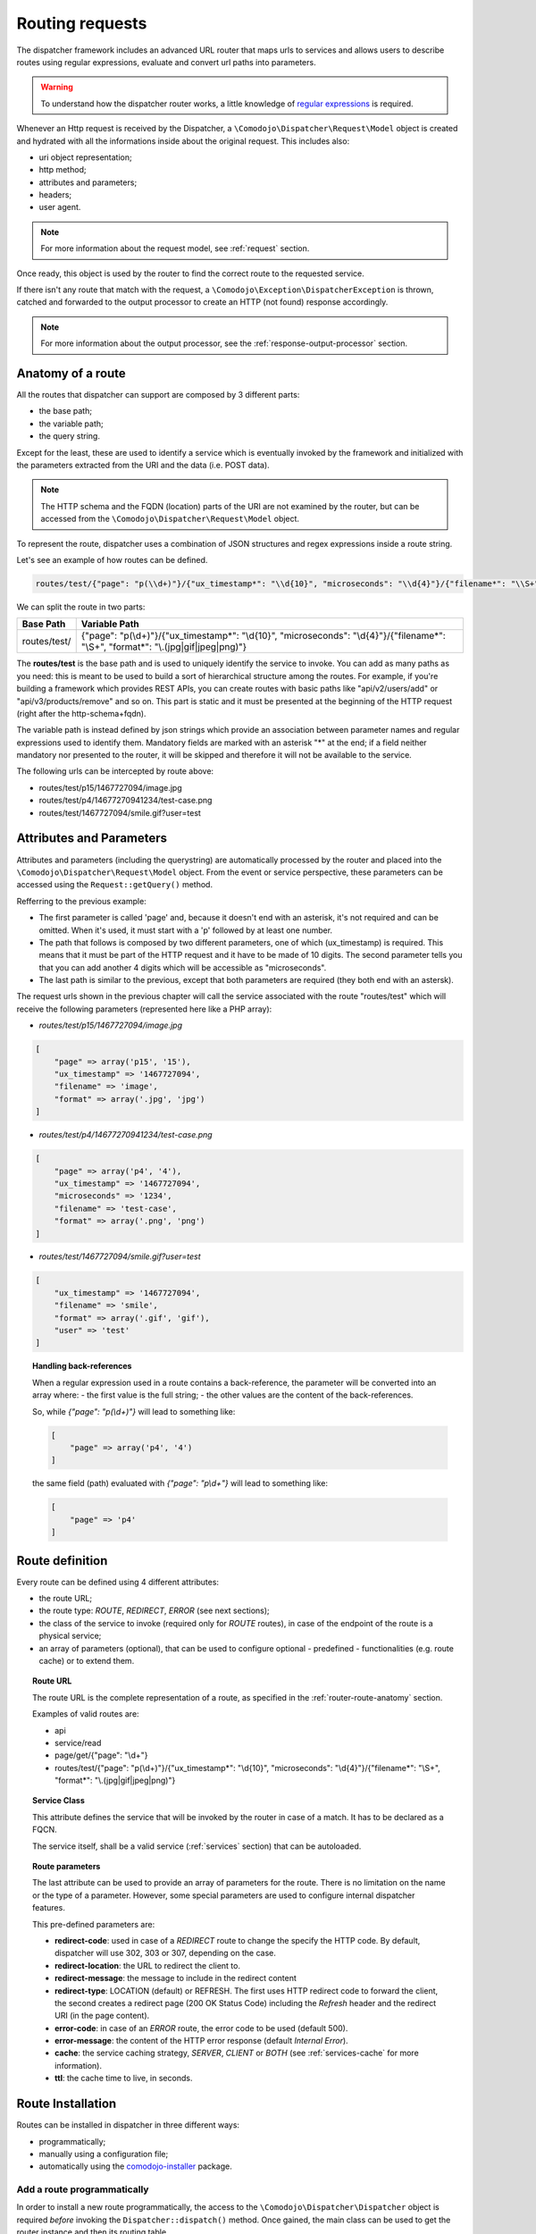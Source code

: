 .. _router:

Routing requests
================

.. _regular expressions: https://en.wikipedia.org/wiki/Regular_expression
.. _comodojo-installer: https://github.com/comodojo/comodojo-installer
.. _comodojo/dispatcher: https://github.com/comodojo/dispatcher

The dispatcher framework includes an advanced URL router that maps urls to services and allows users to describe routes using regular expressions, evaluate and convert url paths into parameters.

.. warning:: To understand how the dispatcher router works, a little knowledge of `regular expressions`_ is required.

Whenever an Http request is received by the Dispatcher, a ``\Comodojo\Dispatcher\Request\Model`` object is created and hydrated with all the informations inside about the original request. This includes also:

- uri object representation;
- http method;
- attributes and parameters;
- headers;
- user agent.

.. note:: For more information about the request model, see :ref:`request` section.

Once ready, this object is used by the router to find the correct route to the requested service.

If there isn't any route that match with the request, a ``\Comodojo\Exception\DispatcherException`` is thrown, catched and forwarded to the output processor to create an HTTP (not found) response accordingly.

.. note:: For more information about the output processor, see the :ref:`response-output-processor` section.

.. _router-route-anatomy:

Anatomy of a route
------------------

All the routes that dispatcher can support are composed by 3 different parts:

- the base path;
- the variable path;
- the query string.

Except for the least, these are used to identify a service which is eventually invoked by the framework and initialized with the parameters extracted from the URI and the data (i.e. POST data).

.. note:: The HTTP schema and the FQDN (location) parts of the URI are not examined by the router, but can be accessed from the ``\Comodojo\Dispatcher\Request\Model`` object.

To represent the route, dispatcher uses a combination of JSON structures and regex expressions inside a route string.

Let's see an example of how routes can be defined.

.. code-block:: javascript

    routes/test/{"page": "p(\\d+)"}/{"ux_timestamp*": "\\d{10}", "microseconds": "\\d{4}"}/{"filename*": "\\S+", "format*": "\\.(jpg|gif|jpeg|png)"}

We can split the route in two parts:

+--------------+--------------------------------------------------------------------------------------------------------------------------------------+
| Base Path    | Variable Path                                                                                                                        |
+==============+======================================================================================================================================+
| routes/test/ | {"page": "p(\\d+)"}/{"ux_timestamp*": "\\d{10}", "microseconds": "\\d{4}"}/{"filename*": "\\S+", "format*": "\\.(jpg|gif|jpeg|png)"} |
+--------------+--------------------------------------------------------------------------------------------------------------------------------------+

The **routes/test** is the base path and is used to uniquely identify the service to invoke. You can add as many paths as you need: this is meant to be used to build a sort of hierarchical structure among the routes. For example, if you're building a framework which provides REST APIs, you can create routes with basic paths like "api/v2/users/add" or "api/v3/products/remove" and so on. This part is static and it must be presented at the beginning of the HTTP request (right after the http-schema+fqdn).

The variable path is instead defined by json strings which provide an association between parameter names and regular expressions used to identify them. Mandatory fields are marked with an asterisk "*" at the end; if a field neither mandatory nor presented to the router, it will be skipped and therefore it will not be available to the service.

The following urls can be intercepted by route above:

- routes/test/p15/1467727094/image.jpg
- routes/test/p4/14677270941234/test-case.png
- routes/test/1467727094/smile.gif?user=test

Attributes and Parameters
-------------------------

Attributes and parameters (including the querystring) are automatically processed by the router and placed into the ``\Comodojo\Dispatcher\Request\Model`` object. From the event or service perspective, these parameters can be accessed using the ``Request::getQuery()`` method.

Refferring to the previous example:

- The first parameter is called 'page' and, because it doesn't end with an asterisk, it's not required and can be omitted. When it's used, it must start with a 'p' followed by at least one number.

- The path that follows is composed by two different parameters, one of which (ux_timestamp) is required. This means that it must be part of the HTTP request and it have to be made of 10 digits. The second parameter tells you that you can add another 4 digits which will be accessible as "microseconds".

- The last path is similar to the previous, except that both parameters are required (they both end with an astersk).

The request urls shown in the previous chapter will call the service associated with the route "routes/test" which will receive the following parameters (represented here like a PHP array):

- *routes/test/p15/1467727094/image.jpg*

.. code-block:: php

    [
        "page" => array('p15', '15'),
        "ux_timestamp" => '1467727094',
        "filename" => 'image',
        "format" => array('.jpg', 'jpg')
    ]

- *routes/test/p4/14677270941234/test-case.png*

.. code-block:: php

    [
        "page" => array('p4', '4'),
        "ux_timestamp" => '1467727094',
        "microseconds" => '1234',
        "filename" => 'test-case',
        "format" => array('.png', 'png')
    ]

- *routes/test/1467727094/smile.gif?user=test*

.. code-block:: php

    [
        "ux_timestamp" => '1467727094',
        "filename" => 'smile',
        "format" => array('.gif', 'gif'),
        "user" => 'test'
    ]

.. topic:: Handling back-references

    When a regular expression used in a route contains a back-reference, the parameter will be converted into an array where:
    - the first value is the full string;
    - the other values are the content of the back-references.

    So, while *{"page": "p(\\d+)"}* will lead to something like:

    .. code-block:: php

        [
            "page" => array('p4', '4')
        ]

    the same field (path) evaluated with *{"page": "p\\d+"}* will lead to something like:

    .. code-block:: php

        [
            "page" => 'p4'
        ]

Route definition
----------------

Every route can be defined using 4 different attributes:

- the route URL;
- the route type: *ROUTE*, *REDIRECT*, *ERROR* (see next sections);
- the class of the service to invoke (required only for *ROUTE* routes), in case of the endpoint of the route is a physical service;
- an array of parameters (optional), that can be used to configure optional - predefined - functionalities (e.g. route cache) or to extend them.

.. topic:: Route URL

    The route URL is the complete representation of a route, as specified in the :ref:`router-route-anatomy` section.

    Examples of valid routes are:

    - api
    - service/read
    - page/get/{"page": "\\d+"}
    - routes/test/{"page": "p(\\d+)"}/{"ux_timestamp*": "\\d{10}", "microseconds": "\\d{4}"}/{"filename*": "\\S+", "format*": "\\.(jpg|gif|jpeg|png)"}

.. topic: Route Types

    Dispatcher currently supports three types of routes:

    - **ROUTE**: physical route (i.e. a route that leads to a service);
    - **REDIRECT**: redirect-to-location route, used to perform a redirect whithout creating a dedicated service;
    - **ERROR**: redirect-to-error route, used to return an HTTP error whithout creating a dedicated service (e.g. generate 410 Gone response for a no longer available resource).

    Except for the first one, that relies completely on the underpinning service, the other types of routes can be customized using a dedicated set of parameters (see next sections).

.. topic:: Service Class

    This attribute defines the service that will be invoked by the router in case of a match. It has to be declared as a FQCN.

    The service itself, shall be a valid service (:ref:`services` section) that can be autoloaded.

.. topic:: Route parameters

    The last attribute can be used to provide an array of parameters for the route. There is no limitation on the name or the type of a parameter. However, some special parameters are used to configure internal dispatcher features.

    This pre-defined parameters are:

    - **redirect-code**: used in case of a *REDIRECT* route to change the specify the HTTP code. By default, dispatcher will use 302, 303 or 307, depending on the case.
    - **redirect-location**: the URL to redirect the client to.
    - **redirect-message**: the message to include in the redirect content
    - **redirect-type**: LOCATION (default) or REFRESH. The first uses HTTP redirect code to forward the client, the second creates a redirect page (200 OK Status Code) including the *Refresh* header and the redirect URI (in the page content).

    - **error-code**: in case of an *ERROR* route, the error code to be used (default 500).
    - **error-message**: the content of the HTTP error response (default *Internal Error*).

    - **cache**: the service caching strategy, *SERVER*, *CLIENT* or *BOTH* (see :ref:`services-cache` for more information).
    - **ttl**: the cache time to live, in seconds.

Route Installation
------------------

Routes can be installed in dispatcher in three different ways:

- programmatically;
- manually using a configuration file;
- automatically using the `comodojo-installer`_ package.

Add a route programmatically
............................

In order to install a new route programmatically, the access to the ``\Comodojo\Dispatcher\Dispatcher`` object is required *before* invoking the ``Dispatcher::dispatch()`` method. Once gained, the main class can be used to get the router instance and then its routing table.

.. code-block:: php
    :linenos:

    $dispatcher = new \Comodojo\Dispatcher\Dispatcher();

    $router = $dispatcher->getRouter();

    $table = $router->getTable();

In the routing table there are two methods that allow the installation of the route(s).

.. topic:: ``Table::add()``

    The ``Table::add()`` method can be used to install a single route:

    .. code-block:: php
        :linenos:

        $table->add(
            'routes/test/{"page": "p(\\d+)"}', // Route definition
            'ROUTE',                           // Route type
            '\\My\\Awesome\\Service',          // Service class
            [                                  // Parameters
                "cache" => "SERVER",
                "ttl"   => 3600
            ]
        );

    When you add a single route, this is volatile, it won't be stored in cache and the router won't remember it at the next startup.

.. topic:: ``Table::load()``

    This method is used to load one or multiple *permanent* route(s). The routes have to be passed as an array:

    .. code-block:: php
        :linenos:

        $table->load(
            [
                "route" => 'routes/timestamp/{"ux_timestamp*": "\\d{10}", "microseconds": "\\d{4}"}',
                "type"  => 'ROUTE',
                "class" => '\\My\\Awesome\\TimestampService',
                "parameters" => []
            ],
            [
                "route" => 'routes/file/{"filename*": "\\S+", "format*": "\\.(jpg|gif|jpeg|png)',
                "type"  => 'ROUTE',
                "class" => '\\My\\Awesome\\FileService',
                "parameters" => []
            ]
        );

    The routes added with this method will be stored in cache and will be reloaded at the next startup.

.. note:: The ``Table::add()`` method is meant to be used by plugins, that can interact with the router in a case-by-case manner, without persisting the modifications on the routing table into the cache.

    ``Table::load()``, instead, is designed to load a bunch of routes once and permanently (at least for the routing-table-cache ttl), and so it'is mostly useful in the framework startup. The `comodojo/dispatcher`_ project package, for example, adopt the following strategy to evaluate the router status and, in case, load the routing table from file:

    .. code-block:: php
        :linenos:

        if (
            file_exists($routes_file) &&
            empty($dispatcher->getRouter()->getTable()->getRoutes())
        ) {
            try {
                $routes = RoutesLoader::load($routes_file);
                $dispatcher->getRouter()->getTable()->load($routes);
            } catch (Exception $e) {
                http_response_code(500);
                exit("Unable to process routes, please check log: ".$e->getMessage());
            }
        }

Bypassing Router
----------------

There are some cases in which the request, after being evaluated, should pass through the router only if a specific condition is met. If not, the request has to be redirected to a specific service or location (for example, to redirect an unauthorized request to the login service/page). This is also called *pre-routing bypass*.

To bypass the router, it is possible to create a plugin that install a listener to a pre-routing event, like the following one:

.. code-block:: php
    :linenos:

    <?php namespace My\Awesome;

    use \League\Event\AbstractListener;
    use \League\Event\EventInterface;

    class RedirectToLogin extends AbstractListener {

        public function handle(EventInterface $event) {

            if ( $this->requestHasToBeReRouted($this->getRequest()) === false ) {

                $router = $event->getRouter();

                $route = new \Comodojo\Dispatcher\Router\Route();

                $route->setClass("\\My\\Awesome\\LoginService")
                    ->setType("ROUTE");

                $router->bypassRouting($route);

            }

        }

        protected function requestHasToBeReRouted($request) {
            // some condition here //
        }

    }

    // a sample code to install the plugin
    // $dispatcher->getEvents()->subscribe('dispatcher.request.#', '\My\Awesome\RedirectToLogin');

Bypassing Service
-----------------

In some other cases, afer a route has been found, the service should run only if a specific condition is met. This is also called *post-routing bypass*.

To skip the service, it is possible to create a plugin that installs a listener to a post-routing event and uses the ``Router::bypassService()`` method, like the following one:

.. code-block:: php
    :linenos:

    <?php namespace My\Awesome;

    use \League\Event\AbstractListener;
    use \League\Event\EventInterface;

    class BypassSpecialService extends AbstractListener {

        public function handle(EventInterface $event) {

            if ( $this->serviceHasToRun($this->getRequest()) === false ) {

                $response = $event->getResponse();

                $response->getContent()->set("This service requires a special authentication");
                $response->getStatus()->set(403);

                $router->bypassService();

            }

        }

        protected function serviceHasToRun($request) {
            // some condition here //
        }

    }

    // a sample code to install the plugin
    // $dispatcher->getEvents()->subscribe('dispatcher.route', '\My\Awesome\RedirectToLogin');
